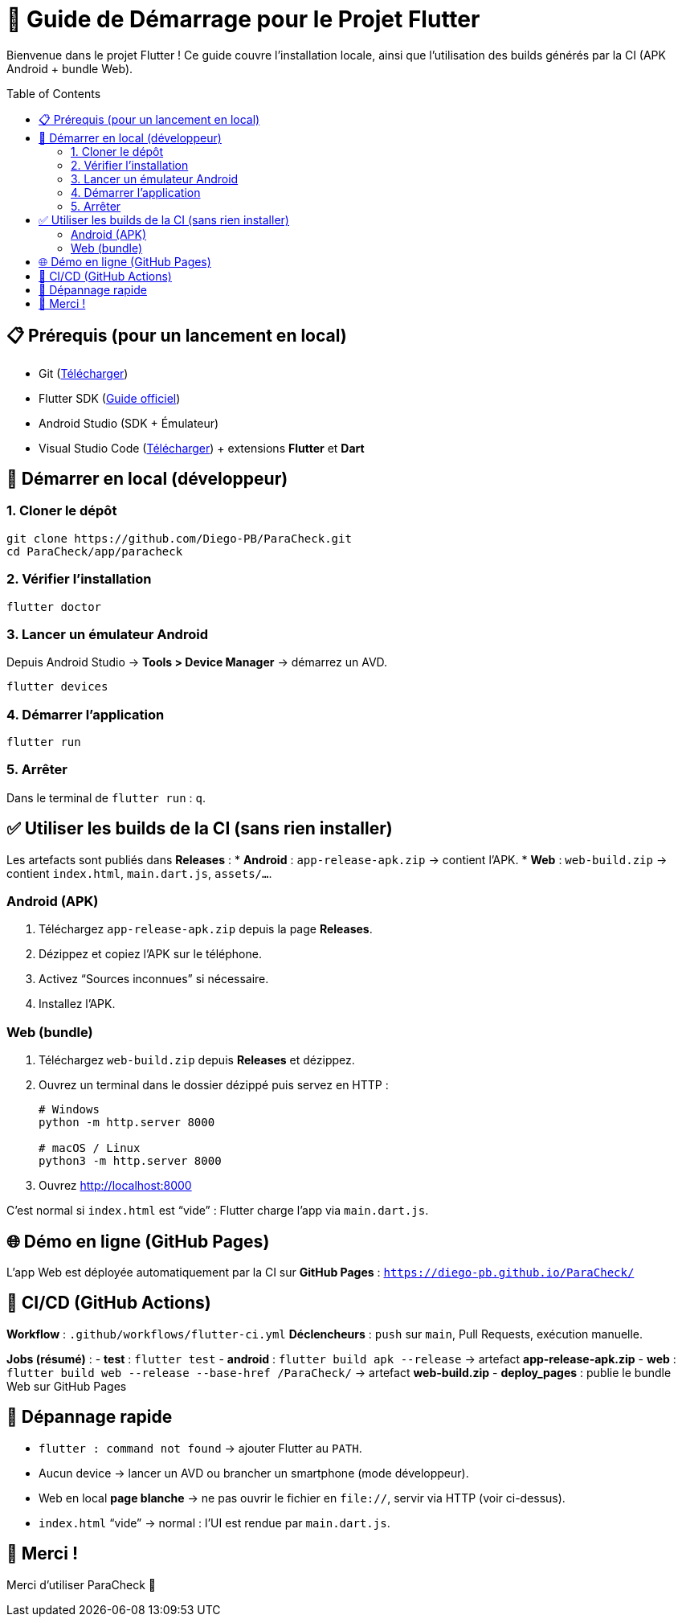 = 📱 Guide de Démarrage pour le Projet Flutter
:toc: macro
:toclevels: 2

Bienvenue dans le projet Flutter !  
Ce guide couvre l’installation locale, ainsi que l’utilisation des builds générés par la CI (APK Android + bundle Web).

toc::[]

== 📋 Prérequis (pour un lancement en local)
* Git (https://git-scm.com/downloads[Télécharger])
* Flutter SDK (https://docs.flutter.dev/get-started/install[Guide officiel])
* Android Studio (SDK + Émulateur)
* Visual Studio Code (https://code.visualstudio.com/[Télécharger]) + extensions *Flutter* et *Dart*

== 🚀 Démarrer en local (développeur)

=== 1. Cloner le dépôt
[source,bash]
----
git clone https://github.com/Diego-PB/ParaCheck.git
cd ParaCheck/app/paracheck
----

=== 2. Vérifier l’installation
[source,bash]
----
flutter doctor
----

=== 3. Lancer un émulateur Android
Depuis Android Studio → *Tools > Device Manager* → démarrez un AVD.  
[source,bash]
----
flutter devices
----

=== 4. Démarrer l’application
[source,bash]
----
flutter run
----

=== 5. Arrêter
Dans le terminal de `flutter run` : `q`.

== ✅ Utiliser les builds de la CI (sans rien installer)

Les artefacts sont publiés dans **Releases** :
* **Android** : `app-release-apk.zip` → contient l’APK.
* **Web** : `web-build.zip` → contient `index.html`, `main.dart.js`, `assets/…`.

=== Android (APK)
. Téléchargez `app-release-apk.zip` depuis la page *Releases*.
. Dézippez et copiez l’APK sur le téléphone.
. Activez “Sources inconnues” si nécessaire.
. Installez l’APK.

=== Web (bundle)
. Téléchargez `web-build.zip` depuis *Releases* et dézippez.
. Ouvrez un terminal dans le dossier dézippé puis servez en HTTP :
+
[source,bash]
----
# Windows
python -m http.server 8000

# macOS / Linux
python3 -m http.server 8000
----
. Ouvrez http://localhost:8000
[NOTE]
====
C’est normal si `index.html` est “vide” : Flutter charge l’app via `main.dart.js`.
====

== 🌐 Démo en ligne (GitHub Pages)
L’app Web est déployée automatiquement par la CI sur **GitHub Pages** :  
`https://diego-pb.github.io/ParaCheck/`

== 🔄 CI/CD (GitHub Actions)
*Workflow* : `.github/workflows/flutter-ci.yml`  
*Déclencheurs* : `push` sur `main`, Pull Requests, exécution manuelle.

*Jobs (résumé)* :
- **test** : `flutter test`
- **android** : `flutter build apk --release` → artefact **app-release-apk.zip**
- **web** : `flutter build web --release --base-href /ParaCheck/` → artefact **web-build.zip**
- **deploy_pages** : publie le bundle Web sur GitHub Pages

== 🧯 Dépannage rapide
* `flutter : command not found` → ajouter Flutter au `PATH`.
* Aucun device → lancer un AVD ou brancher un smartphone (mode développeur).
* Web en local *page blanche* → ne pas ouvrir le fichier en `file://`, servir via HTTP (voir ci-dessus).
* `index.html` “vide” → normal : l’UI est rendue par `main.dart.js`.

== 🎉 Merci !
Merci d’utiliser ParaCheck 🚀
